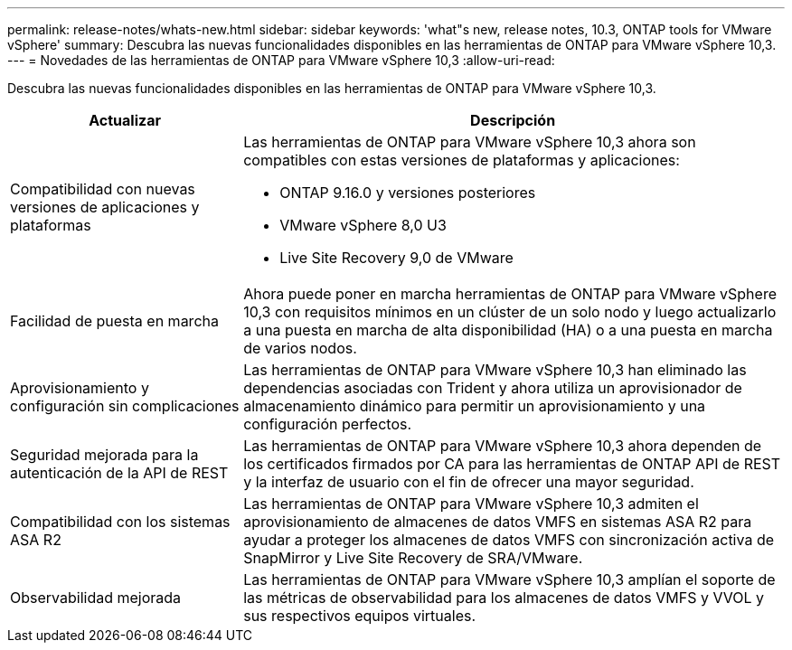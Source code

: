 ---
permalink: release-notes/whats-new.html 
sidebar: sidebar 
keywords: 'what"s new, release notes, 10.3, ONTAP tools for VMware vSphere' 
summary: Descubra las nuevas funcionalidades disponibles en las herramientas de ONTAP para VMware vSphere 10,3. 
---
= Novedades de las herramientas de ONTAP para VMware vSphere 10,3
:allow-uri-read: 


[role="lead"]
Descubra las nuevas funcionalidades disponibles en las herramientas de ONTAP para VMware vSphere 10,3.

[cols="30%,70%"]
|===
| Actualizar | Descripción 


 a| 
Compatibilidad con nuevas versiones de aplicaciones y plataformas
 a| 
Las herramientas de ONTAP para VMware vSphere 10,3 ahora son compatibles con estas versiones de plataformas y aplicaciones:

* ONTAP 9.16.0 y versiones posteriores
* VMware vSphere 8,0 U3
* Live Site Recovery 9,0 de VMware




 a| 
Facilidad de puesta en marcha
 a| 
Ahora puede poner en marcha herramientas de ONTAP para VMware vSphere 10,3 con requisitos mínimos en un clúster de un solo nodo y luego actualizarlo a una puesta en marcha de alta disponibilidad (HA) o a una puesta en marcha de varios nodos.



 a| 
Aprovisionamiento y configuración sin complicaciones
 a| 
Las herramientas de ONTAP para VMware vSphere 10,3 han eliminado las dependencias asociadas con Trident y ahora utiliza un aprovisionador de almacenamiento dinámico para permitir un aprovisionamiento y una configuración perfectos.



 a| 
Seguridad mejorada para la autenticación de la API de REST
 a| 
Las herramientas de ONTAP para VMware vSphere 10,3 ahora dependen de los certificados firmados por CA para las herramientas de ONTAP API de REST y la interfaz de usuario con el fin de ofrecer una mayor seguridad.



 a| 
Compatibilidad con los sistemas ASA R2
 a| 
Las herramientas de ONTAP para VMware vSphere 10,3 admiten el aprovisionamiento de almacenes de datos VMFS en sistemas ASA R2 para ayudar a proteger los almacenes de datos VMFS con sincronización activa de SnapMirror y Live Site Recovery de SRA/VMware.



 a| 
Observabilidad mejorada
 a| 
Las herramientas de ONTAP para VMware vSphere 10,3 amplían el soporte de las métricas de observabilidad para los almacenes de datos VMFS y VVOL y sus respectivos equipos virtuales.

|===